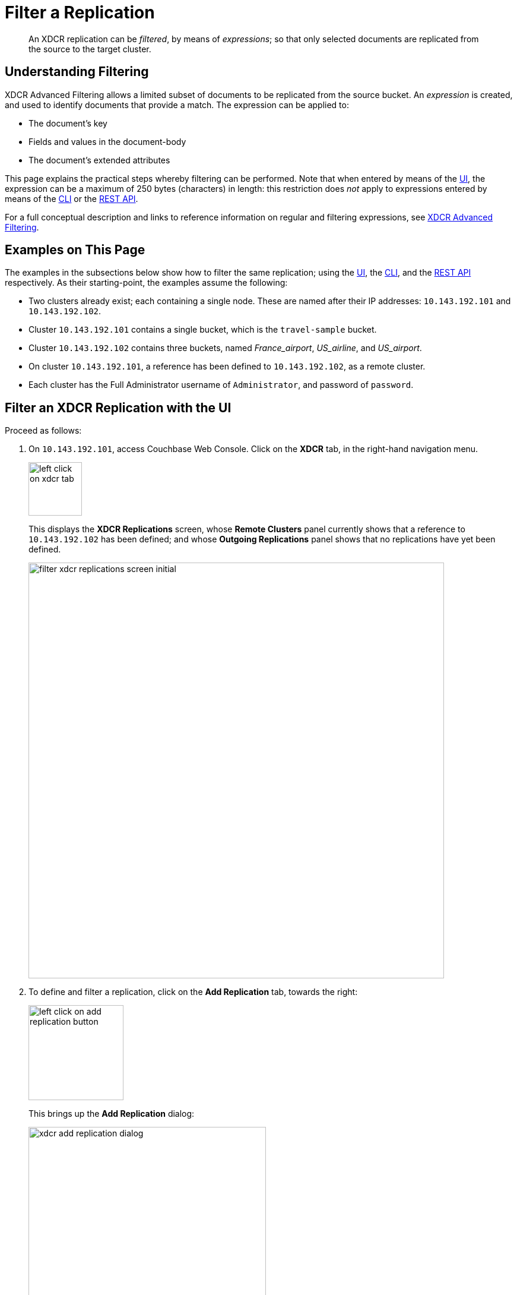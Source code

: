 = Filter a Replication

[abstract]
An XDCR replication can be _filtered_, by means of _expressions_; so that only selected documents are replicated from the source to the target cluster.

[#understanding-filtering]
== Understanding Filtering

XDCR Advanced Filtering allows a limited subset of documents to be replicated from the source bucket.
An _expression_ is created, and used to identify documents that provide a match.
The expression can be applied to:

* The document's key
* Fields and values in the document-body
* The document's extended attributes

This page explains the practical steps whereby filtering can be performed.
Note that when entered by means of the xref:manage:manage-xdcr/filter-xdcr-replication.adoc#filter-an-xdcr-replication-with-the-ui[UI], the expression can be a maximum of 250 bytes (characters) in length: this restriction does _not_ apply to expressions entered by means of the xref:manage:manage-xdcr/filter-xdcr-replication.adoc#filter-an-xdcr-replication-with-the-cli[CLI] or the xref:manage:manage-xdcr/filter-xdcr-replication.adoc#filter-an-xdcr-replication-with-the-rest-api[REST API].

For a full conceptual description and links to reference information on regular and filtering expressions, see xref:learn:clusters-and-availability/xdcr-filtering.adoc[XDCR Advanced Filtering].

[#examples-on-this-page-create-replication]
== Examples on This Page

The examples in the subsections below show how to filter the same replication; using the xref:manage:manage-xdcr/filter-xdcr-replication.adoc#filter-an-xdcr-replication-with-the-ui[UI], the xref:manage:manage-xdcr/filter-xdcr-replication.adoc#filter-an-xdcr-replication-with-the-cli[CLI],
and the xref:manage:manage-xdcr/filter-xdcr-replication.adoc#filter-an-xdcr-replication-with-the-rest-api[REST API] respectively.
As their starting-point, the examples assume the following:

* Two clusters already exist; each containing a single node.
These are named after their IP addresses: `10.143.192.101` and `10.143.192.102`.

* Cluster `10.143.192.101` contains a single bucket, which is the `travel-sample` bucket.

* Cluster `10.143.192.102` contains three buckets, named _France_airport_, _US_airline_, and _US_airport_.

* On cluster `10.143.192.101`, a reference has been defined to `10.143.192.102`, as a remote cluster.

* Each cluster has the Full Administrator username of `Administrator`, and password of `password`.

[#filter-an-xdcr-replication-with-the-ui]
== Filter an XDCR Replication with the UI

Proceed as follows:

. On `10.143.192.101`, access Couchbase Web Console.
Click on the *XDCR* tab, in the right-hand navigation menu.
+
[#left_click_on_xdcr_tab]
image::manage-xdcr/left-click-on-xdcr-tab.png[,90,align=middle]
+
This displays the *XDCR Replications* screen, whose *Remote Clusters* panel currently shows that a reference to `10.143.192.102` has been defined; and whose *Outgoing Replications* panel shows that no replications have yet been defined.
+
[#filter-xdcr-replications-screen-initial]
image::manage-xdcr/filter-xdcr-replications-screen-initial.png[,700,align=left]

. To define and filter a replication, click on the *Add Replication* tab, towards the right:
+
[#left-click-on-add-replication-button]
image::manage-xdcr/left-click-on-add-replication-button.png[,160,align=left]
+
This brings up the *Add Replication* dialog:
+
[#xdcr-add-replication-dialog]
image::manage-xdcr/xdcr-add-replication-dialog.png[,400,align=left]

. Specify _travel-sample_ as the source bucket, `10.143.192.10` as the target cluster, and _France_airport_ as the destination bucket.
Then, click on *Replication Filters*.
This expands the lower part of the dialog, as follows:
+
[#filter-xdcr-add-replication-dialog-expanded]
image::manage-xdcr/filter-xdcr-add-replication-dialog-expanded.png[,400,align=left]
+
To replicate only those documents whose key features the string _airport_, and whose body contains _France_ as the value of _country_, enter the expression _REGEXP_CONTAINS(META().id, "^airport") AND country = "France"_, in the *Filter Expression* field:
+
[#filter-xdcr-add-replication-dialog-lower-with-expression]
image::manage-xdcr/filter-xdcr-add-replication-dialog-lower-with-expression.png[,400,align=left]

. Test the expression against a specified document.
+
Note that an expression _must_ be tested successfully, before it can be included as part of the replication: if an expression is specified and attemptedly saved without having been tested, the expression is ignored when saving occurs; and the replication is thus started in unfiltered form.
+
Enter the document's _id_ in the interactive field adjacent to the *Test Filter* button:
+
image::manage-xdcr/filter-xdcr-enter-test-airport.png[,400,align=left]
+
Click on the *Test Filter* button.
If the specified document provides a successful match, this is indicated to the right of the *Test Filter* button:
+
image::manage-xdcr/filter-xdcr-test-filter-success.png[,400,align=left]
+
If the test fails a `no match` notification is provided, in the same location.

. When testing has proved successful, click on the *Save* button.
The dialog disappears.
The *Outgoing Replications* panel now appears as follows:
+
[#filter-xdcr-replications-screen-one-replication]
image::manage-xdcr/filter-xdcr-replications-screen-one-replication.png[,700,align=left]
+
This indicates that a replication is now in process from the _travel-sample_ bucket to the remote bucket _France_airport_, on cluster `10.143.192.102`.
To check the filter that has been applied, click on the the `filter` tab:
+
[#filter-xdcr-check-filter]
image::manage-xdcr/filter-xdcr-check-filter.png[,320,align=left]
+
Note that if a filter has been specified, but has not been successfully tested, and therefore has not been included in the replication, the `filter` tab does not appear on the row for the replication.

. To examine the content of bucket _France_airport_, on cluster `10.143.192.102`, access the cluster by means of Couchbase Web Console, and click on the *Buckets* tab, in the left-hand navigation bar.
The display shows the three buckets previously defined for the cluster:
+
[#filter-xdcr-remote-cluster-buckets-initial]
image::manage-xdcr/filter-xdcr-remote-cluster-buckets-initial.png[,700,align=left]

. Open the row for _France_airport_, by cicking on the row.
Then, click on the *Documents* tab, at the upper-right:
+
[#filter-xdcr-documents-tab]
image::manage-xdcr/filter-xdcr-documents-tab.png[,160,align=left]
+
The display now shows documents currently contained by the bucket.
+
[#filter-xdcr-replicated-documents]
image::manage-xdcr/filter-xdcr-replicated-documents.png[,700,align=left]
+
Each has been replicated from `10.143.192.102`, in accordance with the filtering expression specified.

. Add two more filtered replications.
+
To replicate documents concerning US airlines to _US_airline_, use the expression _REGEXP_CONTAINS(META().id, "^airline") AND country = "United States"_.
+
To replicate documents concerning US airports to _US_airport_, use the expression _REGEXP_CONTAINS(META().id, "^airport") AND country = "United States"_.
+
Once these additional, two replications have been added, the *Outgoing Replications* panel appears as follows:
+
[#filter-xdcr-all-three-replications]
image::manage-xdcr/filter-xdcr-all-three-replications.png[,700,align=left]

Subsequent examination of the buckets on `10.143.192.102` indicates that each bucket is receiving only the documents specified by its corresponding filter.

For lists of available regular and filtering expressions, see the xref:xdcr-reference:xdcr-reference-intro.adoc[XDCR Reference].

[#deletion-filters]
=== Deletion Filters

The *Add Replication* panel features optional _deletion filters_:

image::manage-xdcr/filter-xdcr-deletion-filters.png[,320,align=left]

These filters control whether the deletion of a document at source causes deletion of a replica that has been created.
Each filter covers a specific deletion-context:

* *Do not replicate document expirations*.
If checked, this means that if, having been replicated, the document at source _expires_ and is deleted, the replicated copy of the document will _not_ be deleted.
Conversely, if this option is not checked, expirations at source _are_ replicated; meaning that the replicated copy of the document _will_ be deleted.

* *Do not replicate DELETE operations*.
If checked, this means that if, having been replicated, the document at source is expressly deleted, the replicated copy of the document will _not_ be deleted.
Conversely, if this option is not checked, deletions at source _are_ replicated; meanining that the replicated copy of the document _will_ be deleted.

* *Remove TTL from replicated items*.
If checked, this means that the TTL that a document bears at source is _not_ made part of the replicated copy of the document.
Conversely, if this option is not checked, the TTL _is_ made part of the replicated copy of the document, and thereby determines when the replicated copy of the document expires.

For information on TTL and expiration, see xref:learn:buckets-memory-and-storage/expiration.adoc[Expiration].

[#editing-filters]
=== Editing

Once established, an XDCR filter &#8212; along with *Replication Priority* and *Advanced Replication Settings* &#8212; can be edited.

In the *Outgoing Replications* panel, click on the row for the replication.
When the *Edit* button is displayed, click on it.
This brings up the *Edit Replication* dialog:

image::manage-xdcr/filter-xdcr-edit-replication-dialog.png[,400,align=left]

Make changes to the filter as required.
Then, select one of the radio-button options, which are *Save filter & restart replication*, and *Save & continue replicating*.
For a complete description of these options, see xref:learn:clusters-and-availability/xdcr-filtering.adoc#filter-expression-editing[Filter-Expression Editing].
Finally, click on the *Save* button.

[#filter-an-xdcr-replication-with-the-cli]
== Filter an XDCR Replication with the CLI

Staring from the scenario defined above, in xref:manage:manage-xdcr/filter-xdcr-replication.adoc#examples-on-this-page-create-replication[Examples on This Page], use the CLI `xdcr-replicate` command to create a filtered XDCR replication, as follows:

----
/opt/couchbase/bin/couchbase-cli xdcr-replicate -c localhost:8091 \
-u Administrator -p password --create --xdcr-cluster-name 10.143.192.102 \
--xdcr-from-bucket travel-sample --xdcr-to-bucket US_airport \
--filter-expression 'REGEXP_CONTAINS(META().id, "^airport") AND country = "United States"'
----

This expression specifies that all documents filtered by means of the specified `filter-expression` will be replicated from `travel-sample`, on the localhost `10.143.192.101`, to `US_airport` on the remote cluster `10.143.192.102`.

If successful, the command returns the following output:

----
SUCCESS: XDCR replication created
----

For more information, see the complete reference for the xref:cli:cbcli/couchbase-cli-xdcr-replicate.adoc[xdcr-replicate] command.

[#filter-an-xdcr-replication-with-the-rest-api]
== Filter an XDCR Replication with the REST API

Starting from the scenario defined above, in xref:manage:manage-xdcr/filter-xdcr-replication.adoc#examples-on-this-page-create-replication[Examples on This Page], using the REST API's `POST /controller/createReplication` HTTP method and URI, create a filtered XDCR reference as follows:

----
curl -v -X POST -u Administrator:password \
http://localhost:8091/controller/createReplication \
-d replicationType=continuous \
-d toBucket=US_airport \
-d toCluster=10.143.192.102 \
-d fromBucket=travel-sample \
-d filterExpression=REGEXP_CONTAINS%28META%28%29.id%2C+%22%5Eairport%22%29+AND+country+%3D+%22United+States%22
----

This expression specifies that all documents filtered by means of the specified `filter-expression` will be replicated from `travel-sample`, on the localhost `10.143.192.101`, to `US_airport` on the remote cluster `10.143.192.102`.

For more information, see xref:rest-api:rest-xdcr-create-replication.adoc[Creating XDCR Replications].

[#next-xdcr-steps-after-filter-replication]
== Next Steps

Data, lost from a local cluster due to catastrophic outage, can be recovered from a remote cluster to which an XDCR replication was occurring.
See xref:manage:manage-xdcr/recover-data-with-xdcr.adoc[Recover Data with XDCR].
